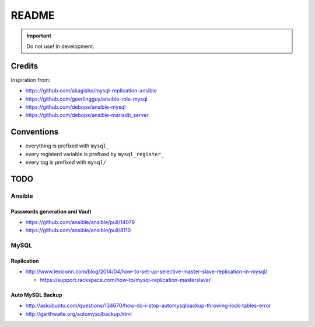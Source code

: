 ######
README
######

.. Important::
   Do not use! In development.

Credits
#######

Inspiration from:

* https://github.com/akagisho/mysql-replication-ansible
* https://github.com/geerlingguy/ansible-role-mysql

* https://github.com/debops/ansible-mysql
* https://github.com/debops/ansible-mariadb_server

Conventions
###########

* everything is prefixed with ``mysql_``
* every registerd variable is prefixed by ``mysql_register_``
* every tag is prefixed with ``mysql/``

TODO
####

Ansible
=======

Passwords generation and Vault
------------------------------

* https://github.com/ansible/ansible/pull/14079
* https://github.com/ansible/ansible/pull/8110

MySQL
=====

Replication
-----------

* http://www.lexiconn.com/blog/2014/04/how-to-set-up-selective-master-slave-replication-in-mysql/

  * https://support.rackspace.com/how-to/mysql-replication-masterslave/

Auto MySQL Backup
-----------------

* http://askubuntu.com/questions/134670/how-do-i-stop-automysqlbackup-throwing-lock-tables-error
* http://garthwaite.org/automysqlbackup.html

